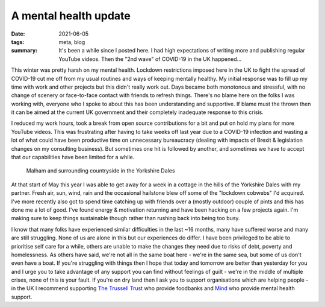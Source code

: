 ..
   Copyright (c) 2021 Paul Barker <paul@pbarker.dev>
   SPDX-License-Identifier: CC-BY-NC-4.0

A mental health update
======================

:date: 2021-06-05
:tags: meta, blog
:summary: It's been a while since I posted here. I had high expectations of
          writing more and publishing regular YouTube videos. Then the "2nd
          wave" of COVID-19 in the UK happened...

This winter was pretty harsh on my mental health. Lockdown restrictions imposed
here in the UK to fight the spread of COVID-19 cut me off from my usual
routines and ways of keeping mentally healthy. My initial response was to fill
up my time with work and other projects but this didn't really work out. Days
became both monotonous and stressful, with no change of scenery or face-to-face
contact with friends to refresh things. There's no blame here on the folks I
was working with, everyone who I spoke to about this has been understanding and
supportive. If blame must the thrown then it can be aimed at the current UK
government and their completely inadequate response to this crisis.

I reduced my work hours, took a break from open source contributions for a bit
and put on hold my plans for more YouTube videos. This was frustrating after
having to take weeks off last year due to a COVID-19 infection and wasting a
lot of what could have been productive time on unnecessary bureaucracy (dealing
with impacts of Brexit & legislation changes on my consulting business). But
sometimes one hit is followed by another, and sometimes we have to accept that
our capabilities have been limited for a while.

.. figure:: https://img.pbarker.dev/misc/malham_2021-05.jpg
   :width: 100%
   :alt: The village of Malham (Yorkshire, UK) and the surrounding countryside
         seen from higher ground to the North.

   Malham and surrounding countryside in the Yorkshire Dales

At that start of May this year I was able to get away for a week in a cottage
in the hills of the Yorkshire Dales with my partner. Fresh air, sun, wind, rain
and the occasional hailstone blew off some of the "lockdown cobwebs" I'd
acquired. I've more recently also got to spend time catching up with friends
over a (mostly outdoor) couple of pints and this has done me a lot of good.
I've found energy & motivation returning and have been hacking on a few
projects again. I'm making sure to keep things sustainable though rather than
rushing back into being too busy.

I know that many folks have experienced similar difficulties in the last ~16
months, many have suffered worse and many are still struggling. None of us are
alone in this but our experiences do differ. I have been privileged to be able
to prioritise self care for a while, others are unable to make the changes they
need due to risks of debt, poverty and homelessness. As others have said, we're
not all in the same boat here - we're in the same sea, but some of us don't
even have a boat. If you're struggling with things then I hope that today and
tomorrow are better than yesterday for you and I urge you to take advantage of
any support you can find without feelings of guilt - we're in the middle of
multiple crises, none of this is your fault. If you're on dry land then I ask
you to support organisations which are helping people - in the UK I recommend
supporting `The Trussell Trust <https://www.trusselltrust.org/>`_ who provide
foodbanks and `Mind <https://www.mind.org.uk/>`_ who provide mental health
support.
